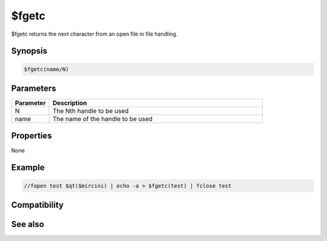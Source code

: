 $fgetc
======

$fgetc returns the next character from an open file in file handling.

Synopsis
--------

.. code:: text

    $fgetc(name/N)

Parameters
----------

.. list-table::
    :widths: 15 85
    :header-rows: 1

    * - Parameter
      - Description
    * - N
      - The Nth handle to be used
    * - name
      - The name of the handle to be used

Properties
----------

None

Example
-------

.. code:: text

    //fopen test $qt($mircini) | echo -a > $fgetc(test) | fclose test

Compatibility
-------------

.. compatibility:: 6.1

See also
--------

.. hlist::
    :columns: 4

    * :doc:`/fopen </commands/fopen>`
    * :doc:`/fclose </commands/fclose>`
    * :doc:`/fseek </commands/fseek>`
    * :doc:`/flist </commands/flist>`
    * :doc:`/fwrite </commands/fwrite>`
    * :doc:`$fopen </identifiers/fopen>`
    * :doc:`$fread </identifiers/fread>`
    * :doc:`$feof </identifiers/feof>`
    * :doc:`$ferr </identifiers/ferr>`

